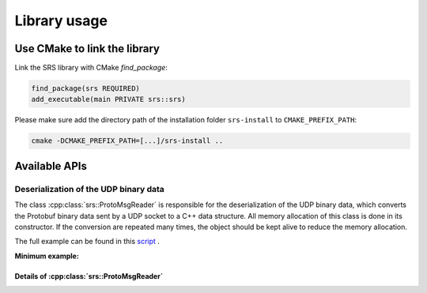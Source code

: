 ################################################
Library usage
################################################

Use CMake to link the library
#################################

Link the SRS library with CMake `find_package`:

.. code-block:: cmake

  find_package(srs REQUIRED)
  add_executable(main PRIVATE srs::srs)

Please make sure add the directory path of the installation folder ``srs-install`` to ``CMAKE_PREFIX_PATH``:

.. code-block:: bash

  cmake -DCMAKE_PREFIX_PATH=[...]/srs-install ..

Available APIs
##################################

Deserialization of the UDP binary data
=============================================

The class :cpp:class:`srs::ProtoMsgReader` is responsible for the deserialization of the UDP binary data, which converts the Protobuf binary data sent by a UDP socket to a C++ data structure. All memory allocation of this class is done in its constructor. If the conversion are repeated many times, the object should be kept alive to reduce the memory allocation.

The full example can be found in this `script <https://github.com/YanzhaoW/srs-daq/blob/master/examples/readUDP/main.cpp>`_ .

**Minimum example:**

.. code-block:: cpp
  :linenos:

  #include <srs/srs.hpp>

  auto main() -> int
  {
    auto msg_reader = srs::ProtoMsgReader{};

    std::string_view proto_binary = get_proto_msg();

    const auto& data_struct = msg_reader.convert(proto_binary);

    return 0;
  }

Details of :cpp:class:`srs::ProtoMsgReader`
-----------------------------------------------

.. doxygenfile:: ProtoMsgReader.hpp
   :project: srs
